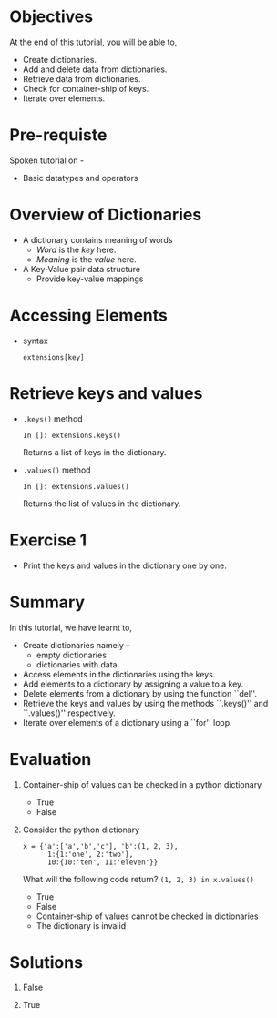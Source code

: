 #+LaTeX_CLASS: beamer
#+LaTeX_CLASS_OPTIONS: [presentation]
#+BEAMER_FRAME_LEVEL: 1

#+BEAMER_HEADER_EXTRA: \usetheme{Warsaw}\usecolortheme{default}\useoutertheme{infolines}\setbeamercovered{transparent}
#+COLUMNS: %45ITEM %10BEAMER_env(Env) %10BEAMER_envargs(Env Args) %4BEAMER_col(Col) %8BEAMER_extra(Extra)
#+PROPERTY: BEAMER_col_ALL 0.1 0.2 0.3 0.4 0.5 0.6 0.7 0.8 0.9 1.0 :ETC

#+LaTeX_CLASS: beamer
#+LaTeX_CLASS_OPTIONS: [presentation]

#+LaTeX_HEADER: \usepackage[english]{babel} \usepackage{ae,aecompl}
#+LaTeX_HEADER: \usepackage{mathpazo,courier,euler} \usepackage[scaled=.95]{helvet}

#+LaTeX_HEADER: \usepackage{listings}

#+LaTeX_HEADER:\lstset{language=Python, basicstyle=\ttfamily\bfseries,
#+LaTeX_HEADER:  commentstyle=\color{red}\itshape, stringstyle=\color{darkgreen},
#+LaTeX_HEADER:  showstringspaces=false, keywordstyle=\color{blue}\bfseries}

#+TITLE: 
#+AUTHOR: FOSSEE
#+EMAIL: info@fossee.in   
#+DATE:    

#+DESCRIPTION: 
#+KEYWORDS: 
#+LANGUAGE:  en
#+OPTIONS:   H:3 num:nil toc:nil \n:nil @:t ::t |:t ^:t -:t f:t *:t <:t
#+OPTIONS:   TeX:t LaTeX:nil skip:nil d:nil todo:nil pri:nil tags:not-in-toc

* 
#+begin_latex
\begin{center}
\vspace{12pt}
\textcolor{blue}{\huge Dictionaries}
\end{center}
\vspace{18pt}
\begin{center}
\vspace{10pt}
\includegraphics[scale=0.95]{../images/fossee-logo.png}\\
\vspace{5pt}
\scriptsize Developed by FOSSEE Team, IIT-Bombay. \\ 
\scriptsize Funded by National Mission on Education through ICT\\
\scriptsize  MHRD,Govt. of India\\
\includegraphics[scale=0.30]{../images/iitb-logo.png}\\
\end{center}
#+end_latex

* Objectives
  At the end of this tutorial, you will be able to,

 - Create dictionaries.
 - Add and delete data from dictionaries.
 - Retrieve data from dictionaries.
 - Check for container-ship of keys.
 - Iterate over elements.

* Pre-requiste
Spoken tutorial on -
  - Basic datatypes and operators
* Overview of Dictionaries
  - A dictionary contains meaning of words
    - /Word/ is the /key/ here.
    - /Meaning/ is the /value/ here.
  - A Key-Value pair data structure
    - Provide key-value mappings

* Accessing Elements
  - syntax
    : extensions[key]
* Retrieve keys and values
  - ~.keys()~ method
    : In []: extensions.keys()
    Returns a list of keys in the dictionary.
  - ~.values()~ method
    : In []: extensions.values()
    Returns the list of values in the dictionary.
* Exercise 1
 - Print the keys and values in the dictionary one by one.
* Summary
  In this tutorial, we have learnt to,

 - Create dictionaries namely --
    - empty dictionaries
    - dictionaries with data.
 - Access elements in the dictionaries using the keys.
 - Add elements to a dictionary by assigning a value to a key.
 - Delete elements from a dictionary by using the function ``del''.
 - Retrieve the keys and values by using the methods ``.keys()'' and 
    ``.values()'' respectively.
 - Iterate over elements of a dictionary using a ``for'' loop.
* Evaluation
1. Container-ship of values can be checked in a python dictionary

   - True
   - False

2. Consider the python dictionary 
   
   : x = {'a':['a','b','c'], 'b':(1, 2, 3),
   :       1:{1:'one', 2:'two'},
   :       10:{10:'ten', 11:'eleven'}}

   What will the following code return? 
     ~(1, 2, 3) in x.values()~ 

   - True
   - False
   - Container-ship of values cannot be checked in dictionaries
   - The dictionary is invalid
* Solutions
1. False

2. True
* 
#+begin_latex
  \begin{block}{}
  \begin{center}
  \textcolor{blue}{\Large THANK YOU!} 
  \end{center}
  \end{block}
\begin{block}{}
  \begin{center}
    For more Information, visit our website\\
    \url{http://fossee.in/}
  \end{center}  
  \end{block}
#+end_latex




